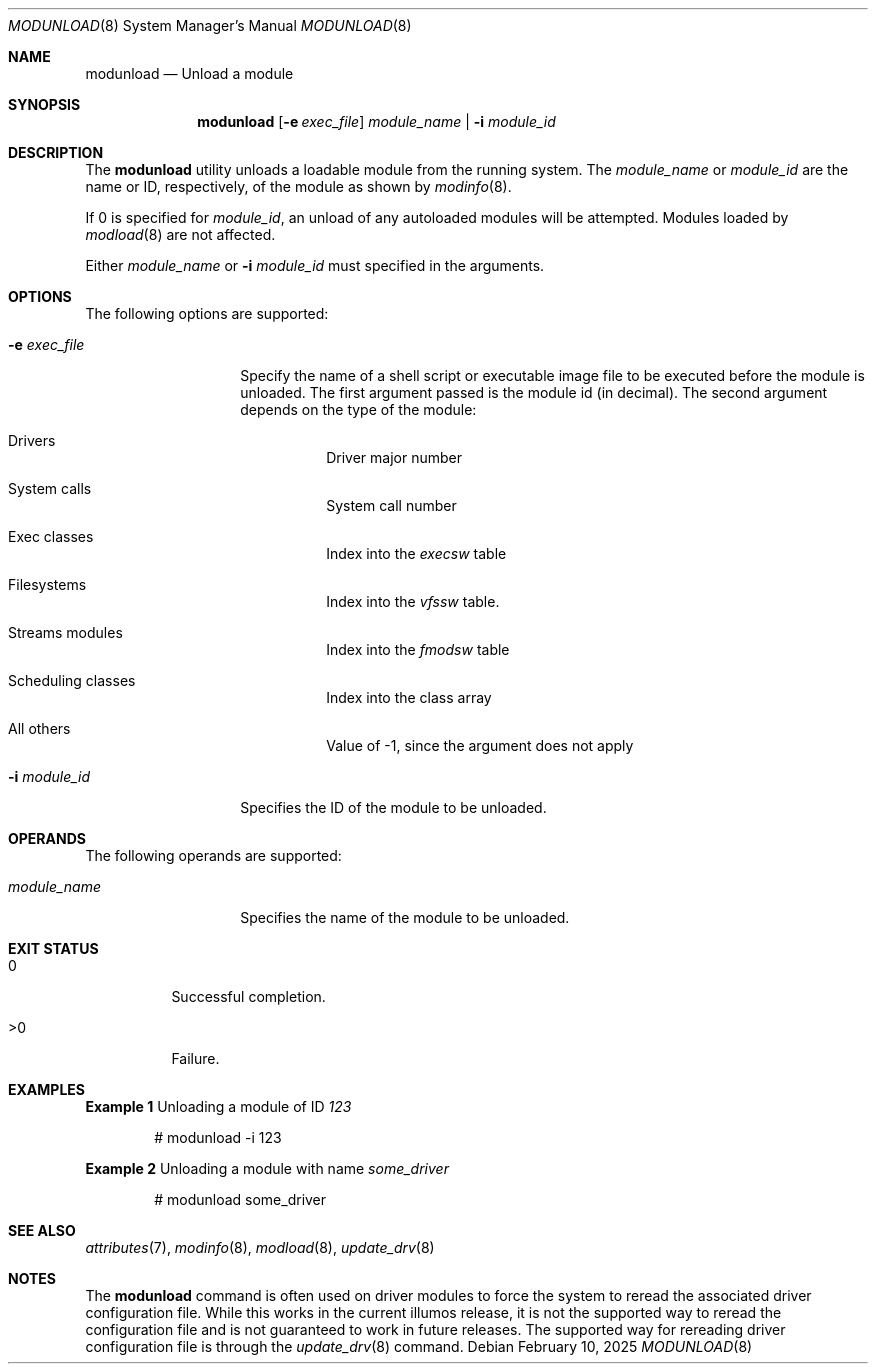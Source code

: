 '\"
.\" The contents of this file are subject to the terms of the Common
.\" Development and Distribution License (the "License").  You may not use this
.\" file except in compliance with the License.
.\"
.\" You can obtain a copy of the license at usr/src/OPENSOLARIS.LICENSE
.\" or http://www.opensolaris.org/os/licensing.
.\" See the License for the specific language governing permissions
.\" and limitations under the License.
.\"
.\" When distributing Covered Code, include this CDDL HEADER in each
.\" file and include the License file at usr/src/OPENSOLARIS.LICENSE.
.\" If applicable, add the following below this CDDL HEADER, with the
.\" fields enclosed by brackets "[]" replaced with your own identifying
.\" information: Portions Copyright [yyyy] [name of copyright owner]
.\"
.\" Copyright (c) 2005, Sun Microsystems, Inc.
.\" Copyright 2025 Oxide Computer Company
.\"
.Dd February 10, 2025
.Dt MODUNLOAD 8
.Os
.Sh NAME
.Nm modunload
.Nd Unload a module
.Sh SYNOPSIS
.Nm
.Op Fl e Ar exec_file
.Ar module_name | Fl i Ar module_id
.Sh DESCRIPTION
The
.Nm
utility unloads a loadable module from the running system.
The
.Ar module_name
or
.Ar module_id
are the name or ID, respectively, of the module as shown by
.Xr modinfo 8 .
.Pp
If 0 is specified for
.Ar module_id ,
an unload of any autoloaded modules will be attempted.
Modules loaded by
.Xr modload 8
are not affected.
.Pp
Either
.Ar module_name
or
.Fl i Ar module_id
must specified in the arguments.
.Sh OPTIONS
The following options are supported:
.Bl -tag -width Ar
.It Fl e Ar exec_file
Specify the name of a shell script or executable image file to be executed
before the module is unloaded.
The first argument passed is the module id
.Pq in decimal .
The second argument depends on the type of the module:
.Bl -tag -width Ds
.It Drivers
Driver major number
.It System calls
System call number
.It Exec classes
Index into the
.Va execsw
table
.It Filesystems
Index into the
.Va vfssw
table.
.It Streams modules
Index into the
.Vt fmodsw
table
.It Scheduling classes
Index into the class array
.It All others
Value of -1, since the argument does not apply
.El
.It Fl i Ar module_id
Specifies the ID of the module to be unloaded.
.El
.Sh OPERANDS
The following operands are supported:
.Bl -tag -width Ar
.It Ar module_name
Specifies the name of the module to be unloaded.
.El
.Sh EXIT STATUS
.Bl -tag -width Ds
.It 0
Successful completion.
.It >0
Failure.
.El
.Sh EXAMPLES
.Sy Example 1
Unloading a module of ID
.Em 123
.Bd -literal -offset indent
# modunload -i 123
.Ed
.Pp
.Sy Example 2
Unloading a module with name
.Em some_driver
.Bd -literal -offset indent
# modunload some_driver
.Ed
.Sh SEE ALSO
.Xr attributes 7 ,
.Xr modinfo 8 ,
.Xr modload 8 ,
.Xr update_drv 8
.Sh NOTES
The
.Nm
command is often used on driver modules to force the system to reread the
associated driver configuration file.
While this works in the current illumos release, it is not the supported way to
reread the configuration file and is not guaranteed to work in future releases.
The supported way for rereading driver configuration file is through the
.Xr update_drv 8
command.

